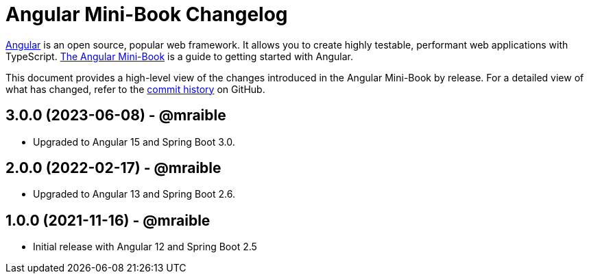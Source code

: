= Angular Mini-Book Changelog
:uri-angular: https://angular.io
:uri-angular-book-download: https://www.infoq.com/minibooks/angular-mini-book
:uri-repo: https://github.com/mraible/angular-book
:icons: font
:star: icon:star[role=red]
ifndef::icons[]
:star: &#9733;
endif::[]

https://angular.io/[Angular] is an open source, popular web framework. It allows you to create highly testable, performant web applications with TypeScript. https://www.infoq.com/minibooks/angular-mini-book[The Angular Mini-Book] is a guide to getting started with Angular.

This document provides a high-level view of the changes introduced in the Angular Mini-Book by release.
For a detailed view of what has changed, refer to the https://github.com/mraible/angular-book/commits/main[commit history] on GitHub.

== 3.0.0 (2023-06-08) - @mraible

* Upgraded to Angular 15 and Spring Boot 3.0.

== 2.0.0 (2022-02-17) - @mraible

* Upgraded to Angular 13 and Spring Boot 2.6.

== 1.0.0 (2021-11-16) - @mraible

* Initial release with Angular 12 and Spring Boot 2.5
